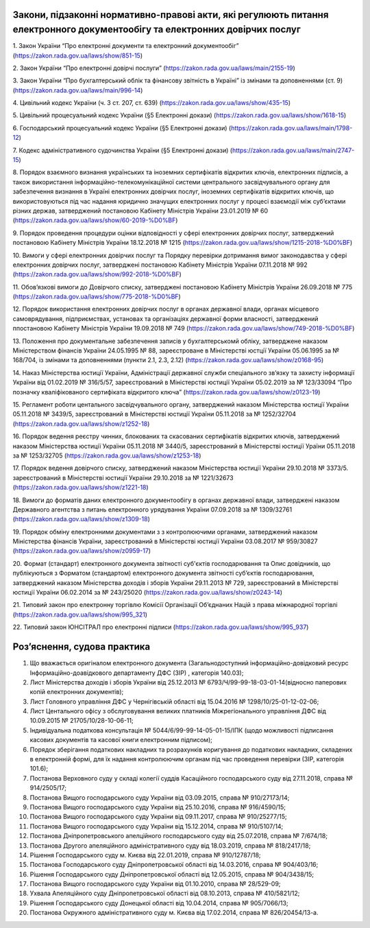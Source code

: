 Закони, підзаконні нормативно-правові акти, які регулюють питання електронного документообігу та електронних довірчих послуг
====================================

1. Закон України “Про електронні документи та електронний документообіг”
(https://zakon.rada.gov.ua/laws/show/851-15)

2. Закон України “Про електронні довірчі послуги”
(https://zakon.rada.gov.ua/laws/main/2155-19)

3. Закон України “Про бухгалтерський облік та фінансову звітність в Україні” із змінами та доповненнями (ст. 9)
(https://zakon.rada.gov.ua/laws/main/996-14)

4. Цивільний кодекс України (ч. 3 ст. 207, ст. 639)
(https://zakon.rada.gov.ua/laws/show/435-15) 

5. Цивільний процесуальний кодекс України (§5 Електронні докази)
(https://zakon.rada.gov.ua/laws/show/1618-15) 

6. Господарський процесуальний кодекс України (§5 Електронні докази)
(https://zakon.rada.gov.ua/laws/main/1798-12)

7. Кодекс адміністративного судочинства України (§5 Електронні докази)
(https://zakon.rada.gov.ua/laws/main/2747-15)

8. Порядок взаємного визнання українських та іноземних сертифікатів відкритих ключів, електронних підписів, а також використання інформаційно-телекомунікаційної системи центрального засвідчувального органу для забезпечення визнання в Україні електронних довірчих послуг, іноземних сертифікатів відкритих ключів, що використовуються під час надання юридично значущих електронних послуг у процесі взаємодії між суб’єктами різних держав, затверджений постановою Кабінету Міністрів України 23.01.2019 № 60
(https://zakon.rada.gov.ua/laws/show/60-2019-%D0%BF) 

9. Порядок проведення процедури оцінки відповідності у сфері електронних довірчих послуг, затверджений постановою Кабінету Міністрів України 18.12.2018 № 1215
(https://zakon.rada.gov.ua/laws/show/1215-2018-%D0%BF)

10. Вимоги у сфері електронних довірчих послуг та Порядку перевірки дотримання вимог законодавства у сфері електронних довірчих послуг, затверджені постановою Кабінету Міністрів України 07.11.2018 № 992
(https://zakon.rada.gov.ua/laws/show/992-2018-%D0%BF)

11. Обов’язкові вимоги до Довірчого списку, затверджені постановою Кабінету Міністрів України 26.09.2018 № 775
(https://zakon.rada.gov.ua/laws/show/775-2018-%D0%BF)

12. Порядок використання електронних довірчих послуг в органах державної влади, органах місцевого самоврядування, підприємствах, установах та організаціях державної форми власності, затверджений ппостановою Кабінету Міністрів України 19.09.2018 № 749
(https://zakon.rada.gov.ua/laws/show/749-2018-%D0%BF) 

13. Положення про документальне забезпечення записів у бухгалтерськомй обліку, затверджене наказом Міністерством фінансів України 24.05.1995 № 88, зареєстроване в Міністерстві юстції України 05.06.1995 за № 168/704, із змінами та доповненнями (пункти 2.1, 2.3, 2.12)
(https://zakon.rada.gov.ua/laws/show/z0168-95)

14. Наказ Міністерства юстиції України, Адміністрації державної служби спеціального зв’язку та захисту інформації України від 01.02.2019 № 316/5/57, зареєстрований в Міністерстві юстиції України 05.02.2019 за № 123/33094 “Про позначку кваліфікованого сертифіката відкритого ключа”
(https://zakon.rada.gov.ua/laws/show/z0123-19) 

15. Регламент роботи центального засвідчувального органу, затверджений наказом Міністерства юстиції України 05.11.2018 № 3439/5, зареєстрований в Міністерстві юстиції України 05.11.2018 за № 1252/32704
(https://zakon.rada.gov.ua/laws/show/z1252-18) 

16. Порядок ведення реєстру чинних, блокованих та скасованих сертифікатів відкритих ключів, затверджений наказом Міністерства юстиції України 05.11.2018 № 3440/5, зареєстрований в Міністерстві юстиції Ураїни 05.11.2018 за № 1253/32705
(https://zakon.rada.gov.ua/laws/show/z1253-18)

17. Порядок ведення довірчого списку, затверджений наказом Міністерства юстиції України 29.10.2018 № 3373/5. зареєстрований в Міністерстві юстиції України 29.10.2018 за № 1221/32673
(https://zakon.rada.gov.ua/laws/show/z1221-18)

18. Вимоги до форматів даних електронного документообігу в органах державної влади, затверджені наказом Державного агентства з питань електронного урядування України 07.09.2018 за № 1309/32761
(https://zakon.rada.gov.ua/laws/show/z1309-18) 

19. Порядок обміну електронними документами з з контролюючими органами, затверджений наказом Міністерства фінансів України, зареєстрований в Міністерстві юстиції України 03.08.2017 № 959/30827
(https://zakon.rada.gov.ua/laws/show/z0959-17)

20. Формат (стандарт) електронного документа звітності суб'єктів господарювання та Опис довідників, що публікуються з Форматом (стандартом) електронного документа звітності суб’єктів господарювання, затверджений наказом Міністерства доходів і зборів України 29.11.2013 № 729, зареєстрований в Міністерстві юстиції України 06.02.2014 за № 243/25020
(https://zakon.rada.gov.ua/laws/show/z0243-14)

21. Типовий закон про електронну торгівлю Комісії Організації Об’єднаних Націй з права міжнародної торгівлі
(https://zakon.rada.gov.ua/laws/show/995_321)

22. Типовий закон ЮНСІТРАЛ про електронні підписи 
(https://zakon.rada.gov.ua/laws/show/995_937) 


Роз’яснення, судова практика
====================================

1. Що вважається оригіналом електронного документа (Загальнодоступний інформаційно-довідковий ресурс Інформаційно-доавідкового департаменту ДФС (ЗІР) , категорія 140.03);

2. Лист Міністерства доходів і зборів України від 25.12.2013 № 6793/Ч/99-99-18-03-01-14(відносно паперових копій електронних документів);

3. Лист Головного управління ДФС у Чернігівській області від 15.04.2016 № 1298/10/25-01-12-02-06;

4. Лист Центального офісу з обслуговування великих платників Міжрегіонального управління ДФС від 10.09.2015 № 21705/10/28-10-06-11;

5. Індивідуальна податкова консультація № 5044/6/99-99-14-05-01-15/ІПК (щодо можливості підписання касових документів та касової книги електронним підписом);

6. Порядок зберігання податкових накладних та розрахунків коригування до податкових накладних, складених в електронній формі, для їх надання контролюючим органам під час проведення перевірки (ЗІР, категорія 101.6);

7. Постанова Верховного суду у складі колегії суддів Касаційного господарського суду від 27.11.2018, справа № 914/2505/17;

8. Постанова Вищого господарського суду України від 03.09.2015, справа № 910/27173/14;

9. Постанова Вищого господарського суду України від 25.10.2016, справа № 916/4590/15;

10. Постанова Вищого господарського суду України від 09.11.2017, справа № 910/25277/15;

11. Постанова Вищого господарського суду України від 15.12.2014, справа № 910/5107/14;

12. Постанова Дніпропетровського апелційного господарського суду від 25.07.2018, справа № 7/674/18;

13. Постанова Другого апеляційного адміністративного суду від 18.03.2019, справа № 818/2417/18;

14. Рішення Господарського суду м. Києва від 22.01.2019, справа № 910/12787/18;

15. Постанова Господарського суду Дніпропетровської області від 14.03.2016, справа № 904/403/16;

16. Рішення Господарського суду Дніпропетровської області від 12.05.2015, справа № 904/3438/15;

17. Постанова Вищого господарського суду України від 01.10.2010, справа № 28/529-09;

18. Ухвала Апеляційного суду Дніпропетровської області від 08.10.2013, справа № 410/5821/12;

19. Рішення Господарського суду Донецької області від 10.04.2014, справа № 905/7066/13;

20. Постанова Окружного адміністративного суду м. Києва від 17.02.2014, справа № 826/20454/13-а.





.. raw:: html
    <script src="//code.jivosite.com/widget.js" jv-id="iEUmonxahY" async></script>
